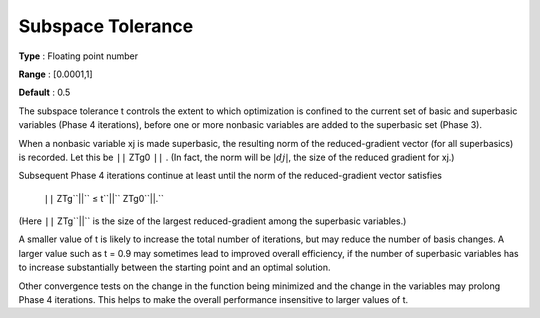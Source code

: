 

.. _SubspaceTolerance:
.. _MINOS_SubspaceTolerance:


Subspace Tolerance
==================



**Type** :	Floating point number	

**Range** :	[0.0001,1]	

**Default** :	0.5	



The subspace tolerance t controls the extent to which optimization is confined to the current set of basic and superbasic variables (Phase 4 iterations), before one or more nonbasic variables are added to the superbasic set (Phase 3).



When a nonbasic variable xj is made superbasic, the resulting norm of the reduced-gradient vector (for all superbasics) is recorded. 
Let this be ``||`` ZTg0 ``||`` . (In fact, the norm will be :math:`|dj|`, the size of the reduced gradient for xj.)



Subsequent Phase 4 iterations continue at least until the norm of the reduced-gradient vector satisfies



	``||`` ZTg``||`` ≤  t``||`` ZTg0``||.`` 



(Here ``||`` ZTg``||`` is the size of the largest reduced-gradient among the superbasic variables.)



A smaller value of t is likely to increase the total number of iterations, but may reduce the number of basis changes. A larger value such as t = 0.9 may sometimes lead to improved overall efficiency, if the number of superbasic variables has to increase substantially between the starting point and an optimal solution.



Other convergence tests on the change in the function being minimized and the change in the variables may prolong Phase 4 iterations. This helps to make the overall performance insensitive to larger values of t. 

 

